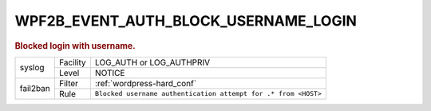 .. _WPF2B_EVENT_AUTH_BLOCK_USERNAME_LOGIN:

WPF2B_EVENT_AUTH_BLOCK_USERNAME_LOGIN
-------------------------------------

.. rubric:: Blocked login with username.

+----------+----------+----------------------------------------------------------------+
| syslog   | Facility | LOG_AUTH or LOG_AUTHPRIV                                       |
|          +----------+----------------------------------------------------------------+
|          | Level    | NOTICE                                                         |
+----------+----------+----------------------------------------------------------------+
| fail2ban | Filter   | :ref:`wordpress-hard_conf`                                     |
|          +----------+----------------------------------------------------------------+
|          | Rule     | ``Blocked username authentication attempt for .* from <HOST>`` |
+----------+----------+----------------------------------------------------------------+

.. seealso::
   :ref:`WP_FAIL2BAN_USE_AUTHPRIV`
   :ref:`WP_FAIL2BAN_BLOCK_USERNAME_LOGIN`
